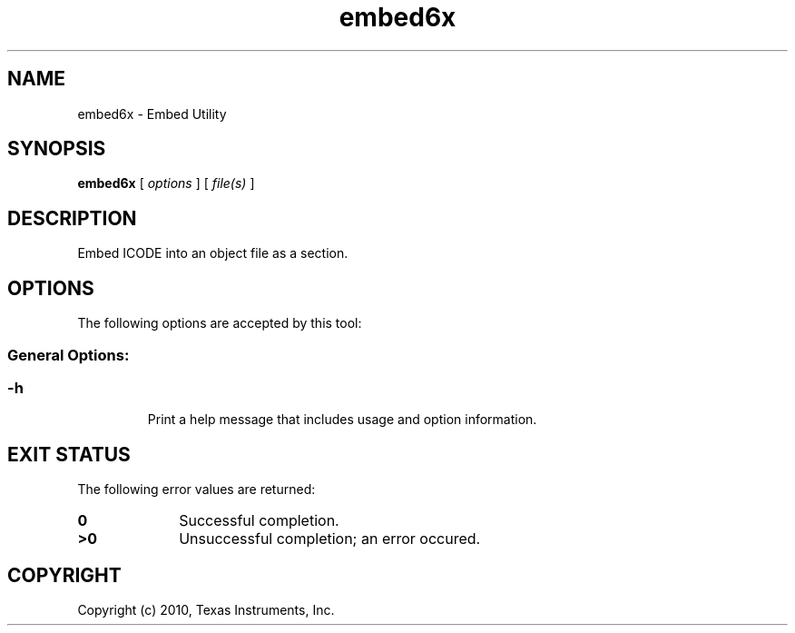 .bd B 3
.TH embed6x 1 "Aug 26, 2010" "TI Tools" "TI Code Generation Tools"
.SH NAME
embed6x - Embed Utility
.SH SYNOPSIS
.B embed6x
[
.I options
] [
.I file(s)
]
.SH DESCRIPTION
Embed ICODE into an object file as a section.
.SH OPTIONS
The following options are accepted by this tool:
.SS General Options:
.SS
.TP
-h
Print a help message that includes usage and option information.
.SH EXIT STATUS
The following error values are returned:
.PD 0
.TP 10
.B 0
Successful completion.
.TP
.B >0
Unsuccessful completion; an error occured.
.PD
.SH COPYRIGHT
.TP
Copyright (c) 2010, Texas Instruments, Inc.
